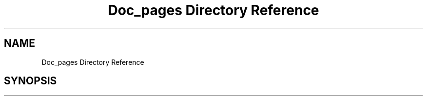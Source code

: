 .TH "Doc_pages Directory Reference" 3 "Tue Sep 13 2022" "Trafic Light LED" \" -*- nroff -*-
.ad l
.nh
.SH NAME
Doc_pages Directory Reference
.SH SYNOPSIS
.br
.PP

